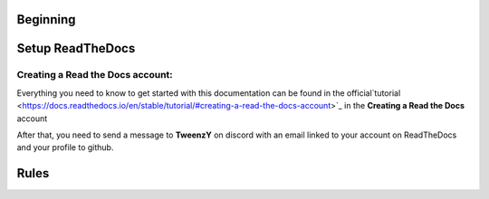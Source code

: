Beginning
=========

.. _setup-readthedocs:

Setup ReadTheDocs
=================

Creating a Read the Docs account:
--------------------------------

Everything you need to know to get started with this documentation can be found in the official`tutorial <https://docs.readthedocs.io/en/stable/tutorial/#creating-a-read-the-docs-account>`_ in the **Creating a Read the Docs** account

After that, you need to send a message to **TweenzY** on discord with an email linked to your account on ReadTheDocs and your profile to github.

.. _rules:

Rules
=====


